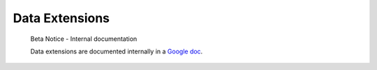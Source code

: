 .. _data-extensions:

Data Extensions
===============

.. pull-quote::

   Beta Notice - Internal documentation

   Data extensions are documented internally in a `Google doc <https://docs.google.com/document/d/14IYCHX8wWuU-HTvJ2gPSdXQKHKYbWCHQKOgn8oLaa80>`_.
